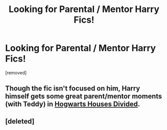 #+TITLE: Looking for Parental / Mentor Harry Fics!

* Looking for Parental / Mentor Harry Fics!
:PROPERTIES:
:Author: Gator4798
:Score: 1
:DateUnix: 1423463427.0
:DateShort: 2015-Feb-09
:FlairText: Request
:END:
[removed]


** Though the fic isn't focused on him, Harry himself gets some great parent/mentor moments (with Teddy) in [[https://www.fanfiction.net/s/3979062/1/Hogwarts-Houses-Divided][Hogwarts Houses Divided]].
:PROPERTIES:
:Author: Lane_Anasazi
:Score: 3
:DateUnix: 1423463683.0
:DateShort: 2015-Feb-09
:END:


** [deleted]
:PROPERTIES:
:Score: 1
:DateUnix: 1423497787.0
:DateShort: 2015-Feb-09
:END:
